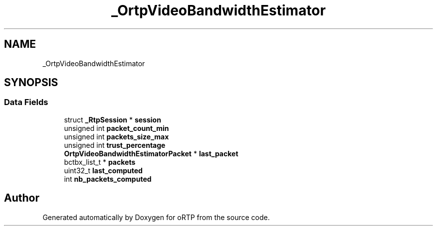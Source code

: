 .TH "_OrtpVideoBandwidthEstimator" 3 "Fri Dec 15 2017" "Version 1.0.2" "oRTP" \" -*- nroff -*-
.ad l
.nh
.SH NAME
_OrtpVideoBandwidthEstimator
.SH SYNOPSIS
.br
.PP
.SS "Data Fields"

.in +1c
.ti -1c
.RI "struct \fB_RtpSession\fP * \fBsession\fP"
.br
.ti -1c
.RI "unsigned int \fBpacket_count_min\fP"
.br
.ti -1c
.RI "unsigned int \fBpackets_size_max\fP"
.br
.ti -1c
.RI "unsigned int \fBtrust_percentage\fP"
.br
.ti -1c
.RI "\fBOrtpVideoBandwidthEstimatorPacket\fP * \fBlast_packet\fP"
.br
.ti -1c
.RI "bctbx_list_t * \fBpackets\fP"
.br
.ti -1c
.RI "uint32_t \fBlast_computed\fP"
.br
.ti -1c
.RI "int \fBnb_packets_computed\fP"
.br
.in -1c

.SH "Author"
.PP 
Generated automatically by Doxygen for oRTP from the source code\&.
